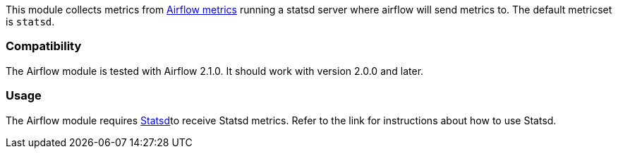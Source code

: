 This module collects metrics from
https://airflow.apache.org/docs/apache-airflow/stable/logging-monitoring/metrics.html[Airflow metrics] running a
statsd server where airflow will send metrics to. The default metricset is `statsd`.

[float]
=== Compatibility

The Airflow module is tested with Airflow 2.1.0. It should work with version
2.0.0 and later.

[float]
=== Usage
The Airflow module requires <<metricbeat-module-statsd,Statsd>>to receive Statsd metrics. Refer to the link for instructions about how to use Statsd.
